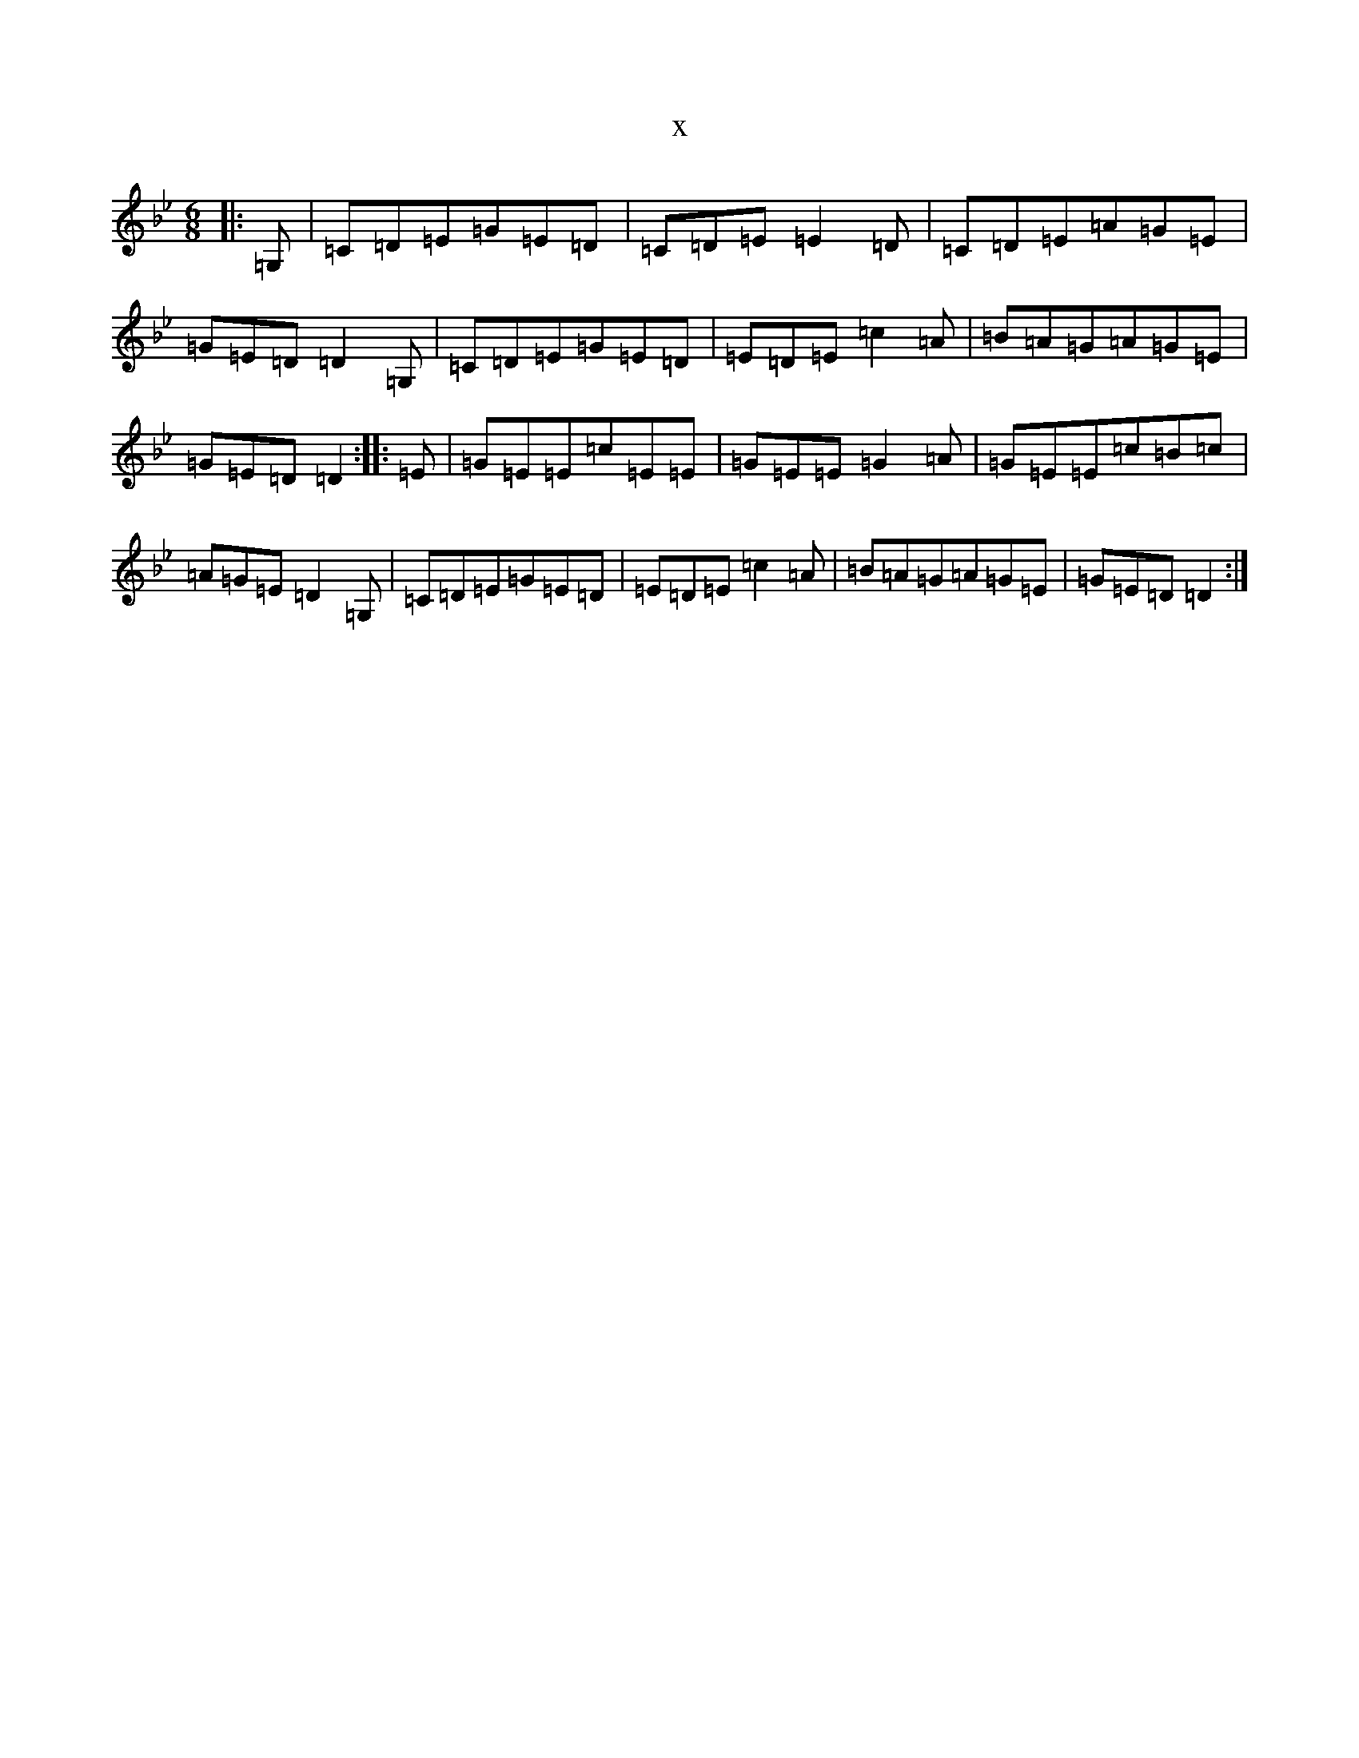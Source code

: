 X:668
T:x
L:1/8
M:6/8
K: C Dorian
|:=G,|=C=D=E=G=E=D|=C=D=E=E2=D|=C=D=E=A=G=E|=G=E=D=D2=G,|=C=D=E=G=E=D|=E=D=E=c2=A|=B=A=G=A=G=E|=G=E=D=D2:||:=E|=G=E=E=c=E=E|=G=E=E=G2=A|=G=E=E=c=B=c|=A=G=E=D2=G,|=C=D=E=G=E=D|=E=D=E=c2=A|=B=A=G=A=G=E|=G=E=D=D2:|